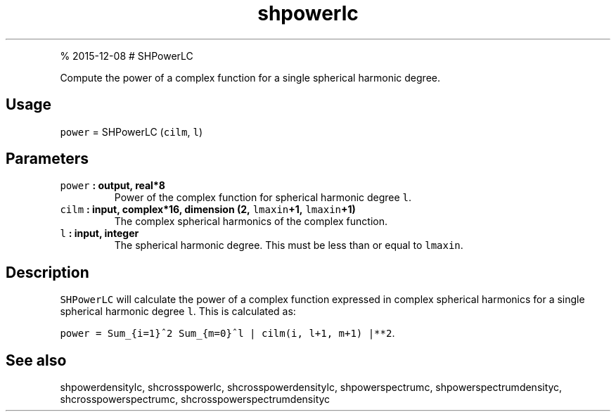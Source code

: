 .\" Automatically generated by Pandoc 1.17.1
.\"
.TH "shpowerlc" "1" "" "Fortran 95" "SHTOOLS 3.2"
.hy
.PP
% 2015\-12\-08 # SHPowerLC
.PP
Compute the power of a complex function for a single spherical harmonic
degree.
.SH Usage
.PP
\f[C]power\f[] = SHPowerLC (\f[C]cilm\f[], \f[C]l\f[])
.SH Parameters
.TP
.B \f[C]power\f[] : output, real*8
Power of the complex function for spherical harmonic degree \f[C]l\f[].
.RS
.RE
.TP
.B \f[C]cilm\f[] : input, complex*16, dimension (2, \f[C]lmaxin\f[]+1, \f[C]lmaxin\f[]+1)
The complex spherical harmonics of the complex function.
.RS
.RE
.TP
.B \f[C]l\f[] : input, integer
The spherical harmonic degree.
This must be less than or equal to \f[C]lmaxin\f[].
.RS
.RE
.SH Description
.PP
\f[C]SHPowerLC\f[] will calculate the power of a complex function
expressed in complex spherical harmonics for a single spherical harmonic
degree \f[C]l\f[].
This is calculated as:
.PP
\f[C]power\ =\ Sum_{i=1}^2\ Sum_{m=0}^l\ |\ cilm(i,\ l+1,\ m+1)\ |**2\f[].
.SH See also
.PP
shpowerdensitylc, shcrosspowerlc, shcrosspowerdensitylc,
shpowerspectrumc, shpowerspectrumdensityc, shcrosspowerspectrumc,
shcrosspowerspectrumdensityc
